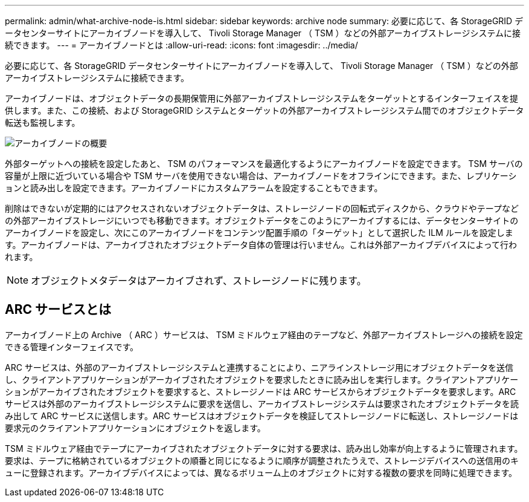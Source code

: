 ---
permalink: admin/what-archive-node-is.html 
sidebar: sidebar 
keywords: archive node 
summary: 必要に応じて、各 StorageGRID データセンターサイトにアーカイブノードを導入して、 Tivoli Storage Manager （ TSM ）などの外部アーカイブストレージシステムに接続できます。 
---
= アーカイブノードとは
:allow-uri-read: 
:icons: font
:imagesdir: ../media/


[role="lead"]
必要に応じて、各 StorageGRID データセンターサイトにアーカイブノードを導入して、 Tivoli Storage Manager （ TSM ）などの外部アーカイブストレージシステムに接続できます。

アーカイブノードは、オブジェクトデータの長期保管用に外部アーカイブストレージシステムをターゲットとするインターフェイスを提供します。また、この接続、および StorageGRID システムとターゲットの外部アーカイブストレージシステム間でのオブジェクトデータ転送も監視します。

image::../media/archive_node.gif[アーカイブノードの概要]

外部ターゲットへの接続を設定したあと、 TSM のパフォーマンスを最適化するようにアーカイブノードを設定できます。 TSM サーバの容量が上限に近づいている場合や TSM サーバを使用できない場合は、アーカイブノードをオフラインにできます。また、レプリケーションと読み出しを設定できます。アーカイブノードにカスタムアラームを設定することもできます。

削除はできないが定期的にはアクセスされないオブジェクトデータは、ストレージノードの回転式ディスクから、クラウドやテープなどの外部アーカイブストレージにいつでも移動できます。オブジェクトデータをこのようにアーカイブするには、データセンターサイトのアーカイブノードを設定し、次にこのアーカイブノードをコンテンツ配置手順の「ターゲット」として選択した ILM ルールを設定します。アーカイブノードは、アーカイブされたオブジェクトデータ自体の管理は行いません。これは外部アーカイブデバイスによって行われます。


NOTE: オブジェクトメタデータはアーカイブされず、ストレージノードに残ります。



== ARC サービスとは

アーカイブノード上の Archive （ ARC ）サービスは、 TSM ミドルウェア経由のテープなど、外部アーカイブストレージへの接続を設定できる管理インターフェイスです。

ARC サービスは、外部のアーカイブストレージシステムと連携することにより、ニアラインストレージ用にオブジェクトデータを送信し、クライアントアプリケーションがアーカイブされたオブジェクトを要求したときに読み出しを実行します。クライアントアプリケーションがアーカイブされたオブジェクトを要求すると、ストレージノードは ARC サービスからオブジェクトデータを要求します。ARC サービスは外部のアーカイブストレージシステムに要求を送信し、アーカイブストレージシステムは要求されたオブジェクトデータを読み出して ARC サービスに送信します。ARC サービスはオブジェクトデータを検証してストレージノードに転送し、ストレージノードは要求元のクライアントアプリケーションにオブジェクトを返します。

TSM ミドルウェア経由でテープにアーカイブされたオブジェクトデータに対する要求は、読み出し効率が向上するように管理されます。要求は、テープに格納されているオブジェクトの順番と同じになるように順序が調整されたうえで、ストレージデバイスへの送信用のキューに登録されます。アーカイブデバイスによっては、異なるボリューム上のオブジェクトに対する複数の要求を同時に処理できます。
